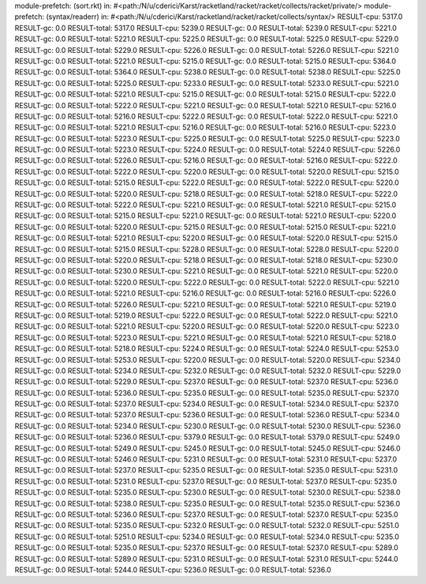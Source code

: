 module-prefetch: (sort.rkt) in: #<path:/N/u/cderici/Karst/racketland/racket/racket/collects/racket/private/>
module-prefetch: (syntax/readerr) in: #<path:/N/u/cderici/Karst/racketland/racket/racket/collects/syntax/>
RESULT-cpu: 5317.0
RESULT-gc: 0.0
RESULT-total: 5317.0
RESULT-cpu: 5239.0
RESULT-gc: 0.0
RESULT-total: 5239.0
RESULT-cpu: 5221.0
RESULT-gc: 0.0
RESULT-total: 5221.0
RESULT-cpu: 5225.0
RESULT-gc: 0.0
RESULT-total: 5225.0
RESULT-cpu: 5229.0
RESULT-gc: 0.0
RESULT-total: 5229.0
RESULT-cpu: 5226.0
RESULT-gc: 0.0
RESULT-total: 5226.0
RESULT-cpu: 5221.0
RESULT-gc: 0.0
RESULT-total: 5221.0
RESULT-cpu: 5215.0
RESULT-gc: 0.0
RESULT-total: 5215.0
RESULT-cpu: 5364.0
RESULT-gc: 0.0
RESULT-total: 5364.0
RESULT-cpu: 5238.0
RESULT-gc: 0.0
RESULT-total: 5238.0
RESULT-cpu: 5225.0
RESULT-gc: 0.0
RESULT-total: 5225.0
RESULT-cpu: 5233.0
RESULT-gc: 0.0
RESULT-total: 5233.0
RESULT-cpu: 5221.0
RESULT-gc: 0.0
RESULT-total: 5221.0
RESULT-cpu: 5215.0
RESULT-gc: 0.0
RESULT-total: 5215.0
RESULT-cpu: 5222.0
RESULT-gc: 0.0
RESULT-total: 5222.0
RESULT-cpu: 5221.0
RESULT-gc: 0.0
RESULT-total: 5221.0
RESULT-cpu: 5216.0
RESULT-gc: 0.0
RESULT-total: 5216.0
RESULT-cpu: 5222.0
RESULT-gc: 0.0
RESULT-total: 5222.0
RESULT-cpu: 5221.0
RESULT-gc: 0.0
RESULT-total: 5221.0
RESULT-cpu: 5216.0
RESULT-gc: 0.0
RESULT-total: 5216.0
RESULT-cpu: 5223.0
RESULT-gc: 0.0
RESULT-total: 5223.0
RESULT-cpu: 5225.0
RESULT-gc: 0.0
RESULT-total: 5225.0
RESULT-cpu: 5223.0
RESULT-gc: 0.0
RESULT-total: 5223.0
RESULT-cpu: 5224.0
RESULT-gc: 0.0
RESULT-total: 5224.0
RESULT-cpu: 5226.0
RESULT-gc: 0.0
RESULT-total: 5226.0
RESULT-cpu: 5216.0
RESULT-gc: 0.0
RESULT-total: 5216.0
RESULT-cpu: 5222.0
RESULT-gc: 0.0
RESULT-total: 5222.0
RESULT-cpu: 5220.0
RESULT-gc: 0.0
RESULT-total: 5220.0
RESULT-cpu: 5215.0
RESULT-gc: 0.0
RESULT-total: 5215.0
RESULT-cpu: 5222.0
RESULT-gc: 0.0
RESULT-total: 5222.0
RESULT-cpu: 5220.0
RESULT-gc: 0.0
RESULT-total: 5220.0
RESULT-cpu: 5218.0
RESULT-gc: 0.0
RESULT-total: 5218.0
RESULT-cpu: 5222.0
RESULT-gc: 0.0
RESULT-total: 5222.0
RESULT-cpu: 5221.0
RESULT-gc: 0.0
RESULT-total: 5221.0
RESULT-cpu: 5215.0
RESULT-gc: 0.0
RESULT-total: 5215.0
RESULT-cpu: 5221.0
RESULT-gc: 0.0
RESULT-total: 5221.0
RESULT-cpu: 5220.0
RESULT-gc: 0.0
RESULT-total: 5220.0
RESULT-cpu: 5215.0
RESULT-gc: 0.0
RESULT-total: 5215.0
RESULT-cpu: 5221.0
RESULT-gc: 0.0
RESULT-total: 5221.0
RESULT-cpu: 5220.0
RESULT-gc: 0.0
RESULT-total: 5220.0
RESULT-cpu: 5215.0
RESULT-gc: 0.0
RESULT-total: 5215.0
RESULT-cpu: 5228.0
RESULT-gc: 0.0
RESULT-total: 5228.0
RESULT-cpu: 5220.0
RESULT-gc: 0.0
RESULT-total: 5220.0
RESULT-cpu: 5218.0
RESULT-gc: 0.0
RESULT-total: 5218.0
RESULT-cpu: 5230.0
RESULT-gc: 0.0
RESULT-total: 5230.0
RESULT-cpu: 5221.0
RESULT-gc: 0.0
RESULT-total: 5221.0
RESULT-cpu: 5220.0
RESULT-gc: 0.0
RESULT-total: 5220.0
RESULT-cpu: 5222.0
RESULT-gc: 0.0
RESULT-total: 5222.0
RESULT-cpu: 5221.0
RESULT-gc: 0.0
RESULT-total: 5221.0
RESULT-cpu: 5216.0
RESULT-gc: 0.0
RESULT-total: 5216.0
RESULT-cpu: 5226.0
RESULT-gc: 0.0
RESULT-total: 5226.0
RESULT-cpu: 5221.0
RESULT-gc: 0.0
RESULT-total: 5221.0
RESULT-cpu: 5219.0
RESULT-gc: 0.0
RESULT-total: 5219.0
RESULT-cpu: 5222.0
RESULT-gc: 0.0
RESULT-total: 5222.0
RESULT-cpu: 5221.0
RESULT-gc: 0.0
RESULT-total: 5221.0
RESULT-cpu: 5220.0
RESULT-gc: 0.0
RESULT-total: 5220.0
RESULT-cpu: 5223.0
RESULT-gc: 0.0
RESULT-total: 5223.0
RESULT-cpu: 5221.0
RESULT-gc: 0.0
RESULT-total: 5221.0
RESULT-cpu: 5218.0
RESULT-gc: 0.0
RESULT-total: 5218.0
RESULT-cpu: 5224.0
RESULT-gc: 0.0
RESULT-total: 5224.0
RESULT-cpu: 5253.0
RESULT-gc: 0.0
RESULT-total: 5253.0
RESULT-cpu: 5220.0
RESULT-gc: 0.0
RESULT-total: 5220.0
RESULT-cpu: 5234.0
RESULT-gc: 0.0
RESULT-total: 5234.0
RESULT-cpu: 5232.0
RESULT-gc: 0.0
RESULT-total: 5232.0
RESULT-cpu: 5229.0
RESULT-gc: 0.0
RESULT-total: 5229.0
RESULT-cpu: 5237.0
RESULT-gc: 0.0
RESULT-total: 5237.0
RESULT-cpu: 5236.0
RESULT-gc: 0.0
RESULT-total: 5236.0
RESULT-cpu: 5235.0
RESULT-gc: 0.0
RESULT-total: 5235.0
RESULT-cpu: 5237.0
RESULT-gc: 0.0
RESULT-total: 5237.0
RESULT-cpu: 5234.0
RESULT-gc: 0.0
RESULT-total: 5234.0
RESULT-cpu: 5237.0
RESULT-gc: 0.0
RESULT-total: 5237.0
RESULT-cpu: 5236.0
RESULT-gc: 0.0
RESULT-total: 5236.0
RESULT-cpu: 5234.0
RESULT-gc: 0.0
RESULT-total: 5234.0
RESULT-cpu: 5230.0
RESULT-gc: 0.0
RESULT-total: 5230.0
RESULT-cpu: 5236.0
RESULT-gc: 0.0
RESULT-total: 5236.0
RESULT-cpu: 5379.0
RESULT-gc: 0.0
RESULT-total: 5379.0
RESULT-cpu: 5249.0
RESULT-gc: 0.0
RESULT-total: 5249.0
RESULT-cpu: 5245.0
RESULT-gc: 0.0
RESULT-total: 5245.0
RESULT-cpu: 5246.0
RESULT-gc: 0.0
RESULT-total: 5246.0
RESULT-cpu: 5231.0
RESULT-gc: 0.0
RESULT-total: 5231.0
RESULT-cpu: 5237.0
RESULT-gc: 0.0
RESULT-total: 5237.0
RESULT-cpu: 5235.0
RESULT-gc: 0.0
RESULT-total: 5235.0
RESULT-cpu: 5231.0
RESULT-gc: 0.0
RESULT-total: 5231.0
RESULT-cpu: 5237.0
RESULT-gc: 0.0
RESULT-total: 5237.0
RESULT-cpu: 5235.0
RESULT-gc: 0.0
RESULT-total: 5235.0
RESULT-cpu: 5230.0
RESULT-gc: 0.0
RESULT-total: 5230.0
RESULT-cpu: 5238.0
RESULT-gc: 0.0
RESULT-total: 5238.0
RESULT-cpu: 5235.0
RESULT-gc: 0.0
RESULT-total: 5235.0
RESULT-cpu: 5236.0
RESULT-gc: 0.0
RESULT-total: 5236.0
RESULT-cpu: 5237.0
RESULT-gc: 0.0
RESULT-total: 5237.0
RESULT-cpu: 5235.0
RESULT-gc: 0.0
RESULT-total: 5235.0
RESULT-cpu: 5232.0
RESULT-gc: 0.0
RESULT-total: 5232.0
RESULT-cpu: 5251.0
RESULT-gc: 0.0
RESULT-total: 5251.0
RESULT-cpu: 5234.0
RESULT-gc: 0.0
RESULT-total: 5234.0
RESULT-cpu: 5235.0
RESULT-gc: 0.0
RESULT-total: 5235.0
RESULT-cpu: 5237.0
RESULT-gc: 0.0
RESULT-total: 5237.0
RESULT-cpu: 5289.0
RESULT-gc: 0.0
RESULT-total: 5289.0
RESULT-cpu: 5231.0
RESULT-gc: 0.0
RESULT-total: 5231.0
RESULT-cpu: 5244.0
RESULT-gc: 0.0
RESULT-total: 5244.0
RESULT-cpu: 5236.0
RESULT-gc: 0.0
RESULT-total: 5236.0

